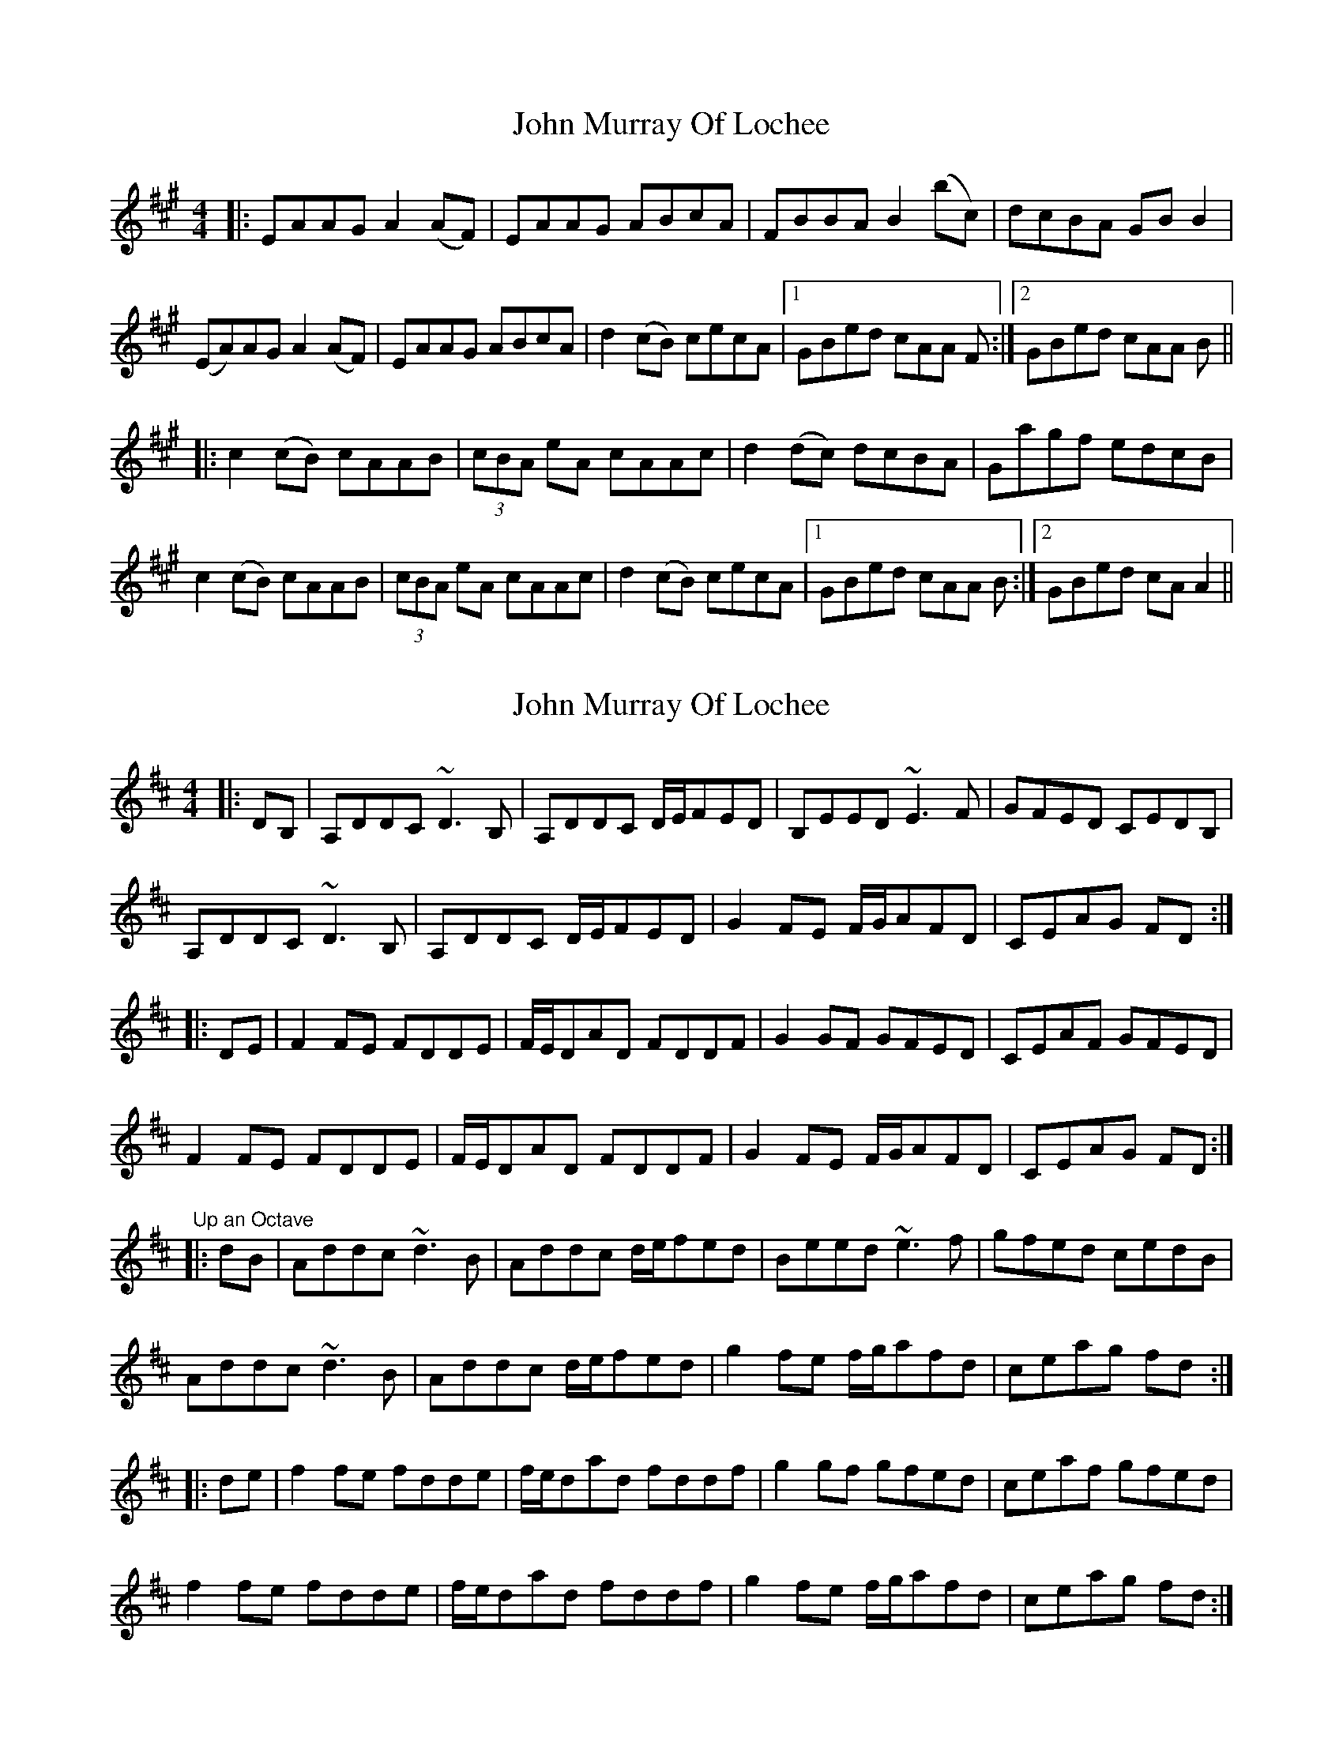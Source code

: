 X: 1
T: John Murray Of Lochee
Z: Johnny Jay
S: https://thesession.org/tunes/4324#setting4324
R: reel
M: 4/4
L: 1/8
K: Amaj
|:EAAG A2 (AF)|EAAG ABcA|FBBA B2 (bc)|dcBA GB B2|
(EA)AG A2 (AF)|EAAG ABcA|d2 (cB) cecA|1 GBed cAA F:|2 GBed cAA B||
|:c2 (cB) cAAB|(3cBA eA cAAc|d2 (dc) dcBA|Gagf edcB|
c2 (cB) cAAB|(3cBA eA cAAc|d2 (cB) cecA|1 GBed cAA B:|2 GBed cA A2||
X: 2
T: John Murray Of Lochee
Z: zoronic
S: https://thesession.org/tunes/4324#setting27292
R: reel
M: 4/4
L: 1/8
K: Dmaj
|:DB,|A,DDC ~D3B,|A,DDC D/2E/2FED|B,EED ~E3F |GFED CEDB,|
A,DDC ~D3B,|A,DDC D/2E/2FED|G2FE F/2G/2AFD|CEAG FD :|
|:DE |F2FE FDDE |F/2E/2DAD FDDF |G2GF GFED |CEAF GFED |
F2FE FDDE |F/2E/2DAD FDDF |G2FE F/2G/2AFD|CEAG FD :|
"Up an Octave"
|:dB|Addc ~d3B|Addc d/e/fed|Beed ~e3f |gfed cedB|
Addc ~d3B|Addc d/e/fed|g2fe f/g/afd|ceag fd :|
|:de|f2fe fdde|f/e/dad fddf |g2gf gfed |ceaf gfed|
f2fe fdde|f/e/dad fddf |g2fe f/g/afd|ceag fd :|

